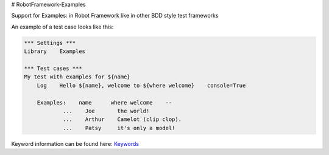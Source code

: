# RobotFramework-Examples

Support for Examples: in Robot Framework like in other BDD style test frameworks

An example of a test case looks like this:

.. code:: robotframework

    *** Settings ***
    Library    Examples

    *** Test cases ***
    My test with examples for ${name}
        Log    Hello ${name}, welcome to ${where welcome}    console=True
    
        Examples:    name      where welcome    --
                ...    Joe       the world!
                ...    Arthur    Camelot (clip clop).
                ...    Patsy     it's only a model!


Keyword information can be found here: `Keywords`_


.. _Keywords: https://worldline.github.io/RobotFramework-Examples
